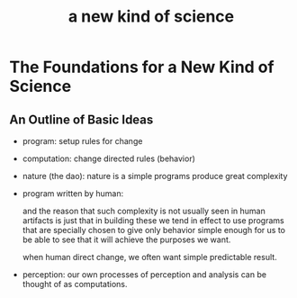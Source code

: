 #+title: a new kind of science

* The Foundations for a New Kind of Science

** An Outline of Basic Ideas

- program: setup rules for change

- computation: change directed rules (behavior)

- nature (the dao):
  nature is a simple programs produce great complexity

- program written by human:

  and the reason that such complexity is not usually seen in human artifacts
  is just that in building these we tend in effect to use programs
  that are specially chosen to give only behavior simple enough for us
  to be able to see that it will achieve the purposes we want.

  when human direct change, we often want simple predictable result.

- perception:
  our own processes of perception and analysis can be thought of as computations.
